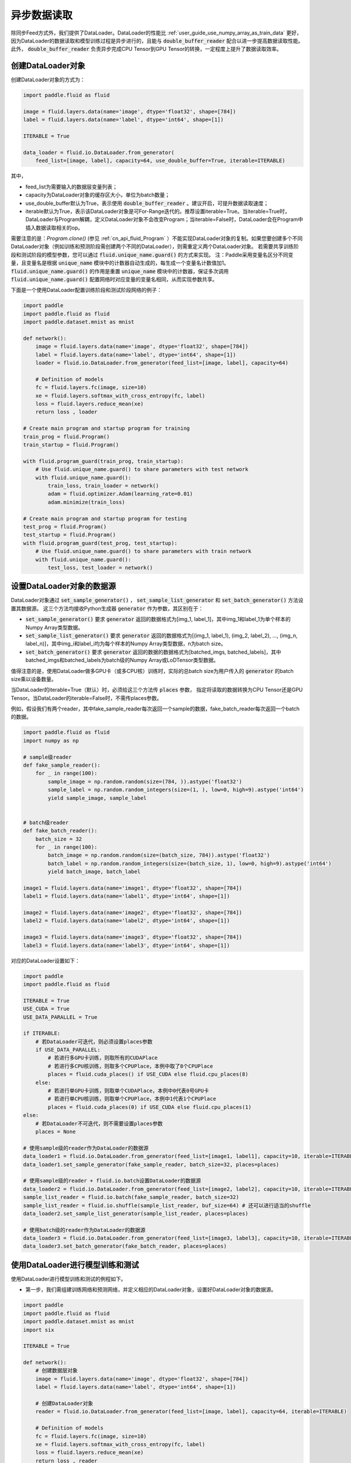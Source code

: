 ..  _user_guides_use_py_reader:

#############
异步数据读取
#############

除同步Feed方式外，我们提供了DataLoader。DataLoader的性能比 :ref:`user_guide_use_numpy_array_as_train_data` 更好，因为DataLoader的数据读取和模型训练过程是异步进行的，且能与 :code:`double_buffer_reader` 配合以进一步提高数据读取性能。此外， :code:`double_buffer_reader` 负责异步完成CPU Tensor到GPU Tensor的转换，一定程度上提升了数据读取效率。

创建DataLoader对象
################################

创建DataLoader对象的方式为：

.. code-block:: python

    import paddle.fluid as fluid

    image = fluid.layers.data(name='image', dtype='float32', shape=[784])
    label = fluid.layers.data(name='label', dtype='int64', shape=[1])

    ITERABLE = True

    data_loader = fluid.io.DataLoader.from_generator(
        feed_list=[image, label], capacity=64, use_double_buffer=True, iterable=ITERABLE)

其中，

- feed_list为需要输入的数据层变量列表；
- capacity为DataLoader对象的缓存区大小，单位为batch数量；
- use_double_buffer默认为True，表示使用 :code:`double_buffer_reader` 。建议开启，可提升数据读取速度；
- iterable默认为True，表示该DataLoader对象是可For-Range迭代的。推荐设置iterable=True。当iterable=True时，DataLoader与Program解耦，定义DataLoader对象不会改变Program；当iterable=False时，DataLoader会在Program中插入数据读取相关的op。

需要注意的是：`Program.clone()` (参见 :ref:`cn_api_fluid_Program` ）不能实现DataLoader对象的复制。如果您要创建多个不同DataLoader对象（例如训练和预测阶段需创建两个不同的DataLoader），则需重定义两个DataLoader对象。
若需要共享训练阶段和测试阶段的模型参数，您可以通过 :code:`fluid.unique_name.guard()` 的方式来实现。
注：Paddle采用变量名区分不同变量，且变量名是根据 :code:`unique_name` 模块中的计数器自动生成的，每生成一个变量名计数值加1。 :code:`fluid.unique_name.guard()` 的作用是重置 :code:`unique_name` 模块中的计数器，保证多次调用 :code:`fluid.unique_name.guard()` 配置网络时对应变量的变量名相同，从而实现参数共享。

下面是一个使用DataLoader配置训练阶段和测试阶段网络的例子：

.. code-block:: python

    import paddle
    import paddle.fluid as fluid
    import paddle.dataset.mnist as mnist

    def network():
        image = fluid.layers.data(name='image', dtype='float32', shape=[784])
        label = fluid.layers.data(name='label', dtype='int64', shape=[1])
        loader = fluid.io.DataLoader.from_generator(feed_list=[image, label], capacity=64)

        # Definition of models
        fc = fluid.layers.fc(image, size=10)
        xe = fluid.layers.softmax_with_cross_entropy(fc, label)
        loss = fluid.layers.reduce_mean(xe)
        return loss , loader

    # Create main program and startup program for training
    train_prog = fluid.Program()
    train_startup = fluid.Program()

    with fluid.program_guard(train_prog, train_startup):
        # Use fluid.unique_name.guard() to share parameters with test network
        with fluid.unique_name.guard():
            train_loss, train_loader = network()
            adam = fluid.optimizer.Adam(learning_rate=0.01)
            adam.minimize(train_loss)

    # Create main program and startup program for testing
    test_prog = fluid.Program()
    test_startup = fluid.Program()
    with fluid.program_guard(test_prog, test_startup):
        # Use fluid.unique_name.guard() to share parameters with train network
        with fluid.unique_name.guard():
            test_loss, test_loader = network()

设置DataLoader对象的数据源
################################

DataLoader对象通过 :code:`set_sample_generator()` ， :code:`set_sample_list_generator` 和 :code:`set_batch_generator()` 方法设置其数据源。
这三个方法均接收Python生成器 :code:`generator` 作为参数，其区别在于：

- :code:`set_sample_generator()` 要求 :code:`generator` 返回的数据格式为[img_1, label_1]，其中img_1和label_1为单个样本的Numpy Array类型数据。

- :code:`set_sample_list_generator()` 要求 :code:`generator` 返回的数据格式为[(img_1, label_1), (img_2, label_2), ..., (img_n, label_n)]，其中img_i和label_i均为每个样本的Numpy Array类型数据，n为batch size。

- :code:`set_batch_generator()` 要求 :code:`generator` 返回的数据的数据格式为[batched_imgs, batched_labels]，其中batched_imgs和batched_labels为batch级的Numpy Array或LoDTensor类型数据。

值得注意的是，使用DataLoader做多GPU卡（或多CPU核）训练时，实际的总batch size为用户传入的 :code:`generator` 的batch size乘以设备数量。

当DataLoader的iterable=True（默认）时，必须给这三个方法传 :code:`places` 参数，
指定将读取的数据转换为CPU Tensor还是GPU Tensor。当DataLoader的iterable=False时，不需传places参数。

例如，假设我们有两个reader，其中fake_sample_reader每次返回一个sample的数据，fake_batch_reader每次返回一个batch的数据。

.. code-block:: python

    import paddle.fluid as fluid
    import numpy as np

    # sample级reader
    def fake_sample_reader():
        for _ in range(100):
            sample_image = np.random.random(size=(784, )).astype('float32')
            sample_label = np.random.random_integers(size=(1, ), low=0, high=9).astype('int64')
            yield sample_image, sample_label


    # batch级reader
    def fake_batch_reader():
        batch_size = 32
        for _ in range(100):
            batch_image = np.random.random(size=(batch_size, 784)).astype('float32')
            batch_label = np.random.random_integers(size=(batch_size, 1), low=0, high=9).astype('int64')
            yield batch_image, batch_label

    image1 = fluid.layers.data(name='image1', dtype='float32', shape=[784])
    label1 = fluid.layers.data(name='label1', dtype='int64', shape=[1])

    image2 = fluid.layers.data(name='image2', dtype='float32', shape=[784])
    label2 = fluid.layers.data(name='label2', dtype='int64', shape=[1])

    image3 = fluid.layers.data(name='image3', dtype='float32', shape=[784])
    label3 = fluid.layers.data(name='label3', dtype='int64', shape=[1])

对应的DataLoader设置如下：

.. code-block:: python

    import paddle
    import paddle.fluid as fluid

    ITERABLE = True
    USE_CUDA = True
    USE_DATA_PARALLEL = True

    if ITERABLE:
        # 若DataLoader可迭代，则必须设置places参数
        if USE_DATA_PARALLEL:
            # 若进行多GPU卡训练，则取所有的CUDAPlace
            # 若进行多CPU核训练，则取多个CPUPlace，本例中取了8个CPUPlace
            places = fluid.cuda_places() if USE_CUDA else fluid.cpu_places(8)
        else:
            # 若进行单GPU卡训练，则取单个CUDAPlace，本例中0代表0号GPU卡
            # 若进行单CPU核训练，则取单个CPUPlace，本例中1代表1个CPUPlace
            places = fluid.cuda_places(0) if USE_CUDA else fluid.cpu_places(1)
    else:
        # 若DataLoader不可迭代，则不需要设置places参数
        places = None

    # 使用sample级的reader作为DataLoader的数据源
    data_loader1 = fluid.io.DataLoader.from_generator(feed_list=[image1, label1], capacity=10, iterable=ITERABLE)
    data_loader1.set_sample_generator(fake_sample_reader, batch_size=32, places=places)

    # 使用sample级的reader + fluid.io.batch设置DataLoader的数据源
    data_loader2 = fluid.io.DataLoader.from_generator(feed_list=[image2, label2], capacity=10, iterable=ITERABLE)
    sample_list_reader = fluid.io.batch(fake_sample_reader, batch_size=32)
    sample_list_reader = fluid.io.shuffle(sample_list_reader, buf_size=64) # 还可以进行适当的shuffle
    data_loader2.set_sample_list_generator(sample_list_reader, places=places)

    # 使用batch级的reader作为DataLoader的数据源
    data_loader3 = fluid.io.DataLoader.from_generator(feed_list=[image3, label3], capacity=10, iterable=ITERABLE)
    data_loader3.set_batch_generator(fake_batch_reader, places=places)

使用DataLoader进行模型训练和测试
################################

使用DataLoader进行模型训练和测试的例程如下。

- 第一步，我们需组建训练网络和预测网络，并定义相应的DataLoader对象，设置好DataLoader对象的数据源。

.. code-block:: python

    import paddle
    import paddle.fluid as fluid
    import paddle.dataset.mnist as mnist
    import six

    ITERABLE = True

    def network():
        # 创建数据层对象
        image = fluid.layers.data(name='image', dtype='float32', shape=[784])
        label = fluid.layers.data(name='label', dtype='int64', shape=[1])

        # 创建DataLoader对象
        reader = fluid.io.DataLoader.from_generator(feed_list=[image, label], capacity=64, iterable=ITERABLE)

        # Definition of models
        fc = fluid.layers.fc(image, size=10)
        xe = fluid.layers.softmax_with_cross_entropy(fc, label)
        loss = fluid.layers.reduce_mean(xe)
        return loss , reader

    # 创建训练的main_program和startup_program
    train_prog = fluid.Program()
    train_startup = fluid.Program()

    # 定义训练网络
    with fluid.program_guard(train_prog, train_startup):
        # fluid.unique_name.guard() to share parameters with test network
        with fluid.unique_name.guard():
            train_loss, train_loader = network()
            adam = fluid.optimizer.Adam(learning_rate=0.01)
            adam.minimize(train_loss)

    # 创建预测的main_program和startup_program
    test_prog = fluid.Program()
    test_startup = fluid.Program()

    # 定义预测网络
    with fluid.program_guard(test_prog, test_startup):
        # Use fluid.unique_name.guard() to share parameters with train network
        with fluid.unique_name.guard():
            test_loss, test_loader = network()

    place = fluid.CUDAPlace(0)
    exe = fluid.Executor(place)

    # 运行startup_program进行初始化
    exe.run(train_startup)
    exe.run(test_startup)

    # Compile programs
    train_prog = fluid.CompiledProgram(train_prog).with_data_parallel(loss_name=train_loss.name)
    test_prog = fluid.CompiledProgram(test_prog).with_data_parallel(share_vars_from=train_prog)

    # 设置DataLoader的数据源
    places = fluid.cuda_places() if ITERABLE else None

    train_loader.set_sample_list_generator(
        fluid.io.shuffle(fluid.io.batch(mnist.train(), 512), buf_size=1024), places=places)

    test_loader.set_sample_list_generator(fluid.io.batch(mnist.test(), 512), places=places)

- 第二步：根据DataLoader对象是否iterable，选用不同的方式运行网络。

若iterable=True，则DataLoader对象是一个Python的生成器，可直接for-range迭代。for-range返回的结果通过exe.run的feed参数传入执行器。

.. code-block:: python

    def run_iterable(program, exe, loss, data_loader):
        for data in data_loader():
            loss_value = exe.run(program=program, feed=data, fetch_list=[loss])
            print('loss is {}'.format(loss_value))

    for epoch_id in six.moves.range(10):
        run_iterable(train_prog, exe, train_loss, train_loader)
        run_iterable(test_prog, exe, test_loss, test_loader)

若iterable=False，则需在每个epoch开始前，调用 :code:`start()` 方法启动DataLoader对象；并在每个epoch结束时，exe.run会抛出 :code:`fluid.core.EOFException` 异常，在捕获异常后调用 :code:`reset()` 方法重置DataLoader对象的状态，
以便启动下一轮的epoch。iterable=False时无需给exe.run传入feed参数。具体方式为：

.. code-block:: python

    def run_non_iterable(program, exe, loss, data_loader):
        data_loader.start()
        try:
            while True:
                loss_value = exe.run(program=program, fetch_list=[loss])
                print('loss is {}'.format(loss_value))
        except fluid.core.EOFException:
            print('End of epoch')
            data_loader.reset()

    for epoch_id in six.moves.range(10):
        run_non_iterable(train_prog, exe, train_loss, train_loader)
        run_non_iterable(test_prog, exe, test_loss, test_loader)

